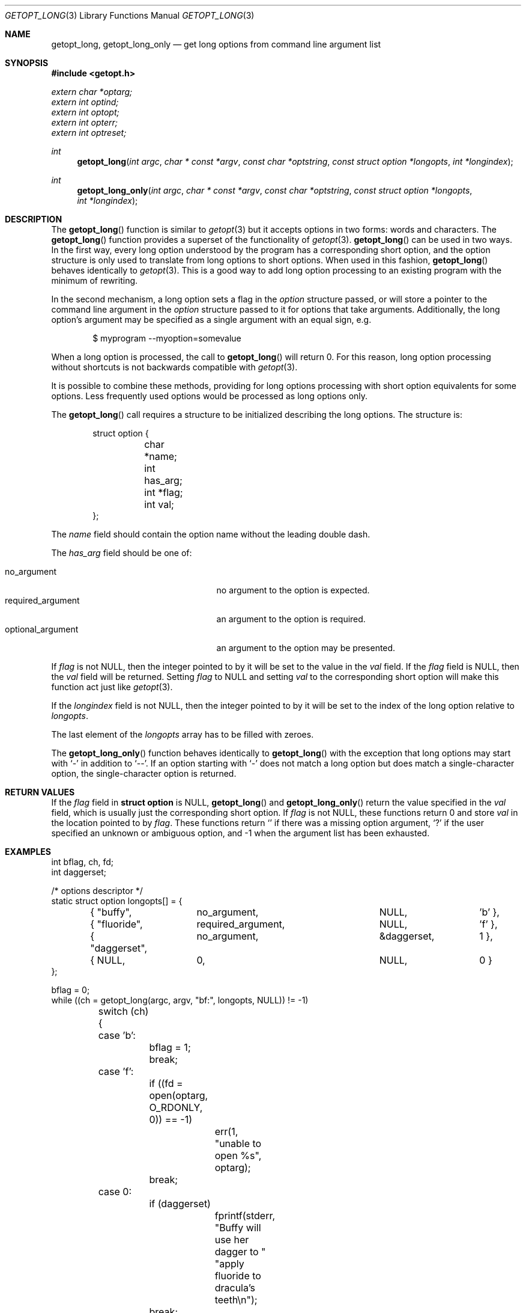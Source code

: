 .\"	$OpenBSD: getopt_long.3,v 1.12 2005/10/11 01:23:41 jaredy Exp $
.\"	$NetBSD: getopt_long.3,v 1.11 2002/10/02 10:54:19 wiz Exp $
.\"
.\" Copyright (c) 1988, 1991, 1993
.\"	The Regents of the University of California.  All rights reserved.
.\"
.\" Redistribution and use in source and binary forms, with or without
.\" modification, are permitted provided that the following conditions
.\" are met:
.\" 1. Redistributions of source code must retain the above copyright
.\"    notice, this list of conditions and the following disclaimer.
.\" 2. Redistributions in binary form must reproduce the above copyright
.\"    notice, this list of conditions and the following disclaimer in the
.\"    documentation and/or other materials provided with the distribution.
.\" 3. Neither the name of the University nor the names of its contributors
.\"    may be used to endorse or promote products derived from this software
.\"    without specific prior written permission.
.\"
.\" THIS SOFTWARE IS PROVIDED BY THE REGENTS AND CONTRIBUTORS ``AS IS'' AND
.\" ANY EXPRESS OR IMPLIED WARRANTIES, INCLUDING, BUT NOT LIMITED TO, THE
.\" IMPLIED WARRANTIES OF MERCHANTABILITY AND FITNESS FOR A PARTICULAR PURPOSE
.\" ARE DISCLAIMED.  IN NO EVENT SHALL THE REGENTS OR CONTRIBUTORS BE LIABLE
.\" FOR ANY DIRECT, INDIRECT, INCIDENTAL, SPECIAL, EXEMPLARY, OR CONSEQUENTIAL
.\" DAMAGES (INCLUDING, BUT NOT LIMITED TO, PROCUREMENT OF SUBSTITUTE GOODS
.\" OR SERVICES; LOSS OF USE, DATA, OR PROFITS; OR BUSINESS INTERRUPTION)
.\" HOWEVER CAUSED AND ON ANY THEORY OF LIABILITY, WHETHER IN CONTRACT, STRICT
.\" LIABILITY, OR TORT (INCLUDING NEGLIGENCE OR OTHERWISE) ARISING IN ANY WAY
.\" OUT OF THE USE OF THIS SOFTWARE, EVEN IF ADVISED OF THE POSSIBILITY OF
.\" SUCH DAMAGE.
.\"
.\"     @(#)getopt.3	8.5 (Berkeley) 4/27/95
.\"
.Dd April 1, 2000
.Dt GETOPT_LONG 3
.Os
.Sh NAME
.Nm getopt_long ,
.Nm getopt_long_only
.Nd get long options from command line argument list
.Sh SYNOPSIS
.Fd #include <getopt.h>
.Vt extern char *optarg;
.Vt extern int optind;
.Vt extern int optopt;
.Vt extern int opterr;
.Vt extern int optreset;
.Ft int
.Fn getopt_long "int argc" "char * const *argv" "const char *optstring" "const struct option *longopts" "int *longindex"
.Ft int
.Fn getopt_long_only "int argc" "char * const *argv" "const char *optstring" "const struct option *longopts" "int *longindex"
.Sh DESCRIPTION
The
.Fn getopt_long
function is similar to
.Xr getopt 3
but it accepts options in two forms: words and characters.
The
.Fn getopt_long
function provides a superset of the functionality of
.Xr getopt 3 .
.Fn getopt_long
can be used in two ways.
In the first way, every long option understood by the program has a
corresponding short option, and the option structure is only used to
translate from long options to short options.
When used in this fashion,
.Fn getopt_long
behaves identically to
.Xr getopt 3 .
This is a good way to add long option processing to an existing program
with the minimum of rewriting.
.Pp
In the second mechanism, a long option sets a flag in the
.Fa option
structure passed, or will store a pointer to the command line argument
in the
.Fa option
structure passed to it for options that take arguments.
Additionally, the long option's argument may be specified as a single
argument with an equal sign, e.g.
.Bd -literal -offset indent
$ myprogram --myoption=somevalue
.Ed
.Pp
When a long option is processed, the call to
.Fn getopt_long
will return 0.
For this reason, long option processing without
shortcuts is not backwards compatible with
.Xr getopt 3 .
.Pp
It is possible to combine these methods, providing for long options
processing with short option equivalents for some options.
Less frequently used options would be processed as long options only.
.Pp
The
.Fn getopt_long
call requires a structure to be initialized describing the long
options.
The structure is:
.Bd -literal -offset indent
struct option {
	char *name;
	int has_arg;
	int *flag;
	int val;
};
.Ed
.Pp
The
.Fa name
field should contain the option name without the leading double dash.
.Pp
The
.Fa has_arg
field should be one of:
.Pp
.Bl -tag -width "optional_argument" -compact -offset indent
.It Dv no_argument
no argument to the option is expected.
.It Dv required_argument
an argument to the option is required.
.It Dv optional_argument
an argument to the option may be presented.
.El
.Pp
If
.Fa flag
is not
.Dv NULL ,
then the integer pointed to by it will be set to the value in the
.Fa val
field.
If the
.Fa flag
field is
.Dv NULL ,
then the
.Fa val
field will be returned.
Setting
.Fa flag
to
.Dv NULL
and setting
.Fa val
to the corresponding short option will make this function act just
like
.Xr getopt 3 .
.Pp
If the
.Fa longindex
field is not
.Dv NULL ,
then the integer pointed to by it will be set to the index of the long
option relative to
.Fa longopts .
.Pp
The last element of the
.Fa longopts
array has to be filled with zeroes.
.Pp
The
.Fn getopt_long_only
function behaves identically to
.Fn getopt_long
with the exception that long options may start with
.Sq -
in addition to
.Sq -- .
If an option starting with
.Sq -
does not match a long option but does match a single-character option,
the single-character option is returned.
.Sh RETURN VALUES
If the
.Fa flag
field in
.Li struct option
is
.Dv NULL ,
.Fn getopt_long
and
.Fn getopt_long_only
return the value specified in the
.Fa val
field, which is usually just the corresponding short option.
If
.Fa flag
is not
.Dv NULL ,
these functions return 0 and store
.Fa val
in the location pointed to by
.Fa flag .
These functions return
.Sq \:
if there was a missing option argument,
.Sq \&?
if the user specified an unknown or ambiguous option, and
\-1 when the argument list has been exhausted.
.Sh EXAMPLES
.Bd -literal
int bflag, ch, fd;
int daggerset;

/* options descriptor */
static struct option longopts[] = {
	{ "buffy",	no_argument,		NULL, 		'b' },
	{ "fluoride",	required_argument,	NULL, 	       	'f' },
	{ "daggerset",	no_argument,		&daggerset,	1 },
	{ NULL, 	0,			NULL, 		0 }
};

bflag = 0;
while ((ch = getopt_long(argc, argv, "bf:", longopts, NULL)) != -1)
	switch (ch) {
	case 'b':
		bflag = 1;
		break;
	case 'f':
		if ((fd = open(optarg, O_RDONLY, 0)) == -1)
			err(1, "unable to open %s", optarg);
		break;
	case 0:
		if (daggerset)
			fprintf(stderr, "Buffy will use her dagger to "
			    "apply fluoride to dracula's teeth\en");
		break;
	default:
		usage();
		/* NOTREACHED */
	}
argc -= optind;
argv += optind;
.Ed
.Sh IMPLEMENTATION DIFFERENCES
This section describes differences to the GNU implementation
found in glibc-2.1.3:
.Bl -bullet
.It
handling of
.Ql -
as the first character of the option string in the presence of the
environment variable
.Ev POSIXLY_CORRECT :
.Bl -tag -width "OpenBSD"
.It GNU
ignores
.Ev POSIXLY_CORRECT
and returns non-options as arguments to option
.Ql \e1 .
.It OpenBSD
honors
.Ev POSIXLY_CORRECT
and stops at the first non-option.
.El
.It
handling of
.Ql -
within the option string (not the first character):
.Bl -tag -width "OpenBSD"
.It GNU
treats a
.Ql -
on the command line as a non-argument.
.It OpenBSD
a
.Ql -
within the option string matches a
.Ql -
(single dash) on the command line.
This functionality is provided for backward compatibility with
programs, such as
.Xr su 1 ,
that use
.Ql -
as an option flag.
This practice is wrong, and should not be used in any current development.
.El
.It
handling of
.Ql ::
in the option string in the presence of
.Ev POSIXLY_CORRECT :
.Bl -tag -width "OpenBSD"
.It Both
GNU and
.Ox
ignore
.Ev POSIXLY_CORRECT
here and take
.Ql ::
to mean the preceding option takes an optional argument.
.El
.It
return value in case of missing argument if first character
(after
.Ql +
or
.Ql - )
in the option string is not
.Ql \&: :
.Bl -tag -width "OpenBSD"
.It GNU
returns
.Ql \&?
.It OpenBSD
returns
.Ql \&:
(since
.Ox Ns 's
.Xr getopt 3
does).
.El
.It
handling of
.Ql --a
in
.Xr getopt 3 :
.Bl -tag -width "OpenBSD"
.It GNU
parses this as option
.Ql - ,
option
.Ql a .
.It OpenBSD
parses this as
.Ql -- ,
and returns \-1 (ignoring the
.Ql a )
(because the original
.Fn getopt
did.)
.El
.It
setting of
.Va optopt
for long options with
.Va flag
.No non- Ns Dv NULL :
.Bl -tag -width "OpenBSD"
.It GNU
sets
.Va optopt
to
.Va val .
.It OpenBSD
sets
.Va optopt
to 0 (since
.Va val
would never be returned).
.El
.It
handling of
.Ql -W
with
.Ql W;
in the option string in
.Xr getopt 3
(not
.Fn getopt_long ) :
.Bl -tag -width "OpenBSD"
.It GNU
causes a segmentation fault.
.It OpenBSD
no special handling is done;
.Ql W;
is interpreted as two separate options, neither of which take an argument.
.El
.It
setting of
.Va optarg
for long options without an argument that are invoked via
.Ql -W
(with
.Ql W;
in the option string):
.Bl -tag -width "OpenBSD"
.It GNU
sets
.Va optarg
to the option name (the argument of
.Ql -W ) .
.It OpenBSD
sets
.Va optarg
to
.Dv NULL
(the argument of the long option).
.El
.It
handling of
.Ql -W
with an argument that is not (a prefix to) a known long option
(with
.Ql W;
in the option string):
.Bl -tag -width "OpenBSD"
.It GNU
returns
.Ql -W
with
.Va optarg
set to the unknown option.
.It OpenBSD
treats this as an error (unknown option) and returns
.Ql \&?
with
.Va optopt
set to 0 and
.Va optarg
set to
.Dv NULL
(as GNU's man page documents).
.El
.It
The error messages are different.
.It
.Ox
does not permute the argument vector at the same points in
the calling sequence as GNU does.
The aspects normally used by the caller
(ordering after \-1 is returned, value of
.Va optind
relative to current positions) are the same, though.
(We do fewer variable swaps.)
.El
.Sh ENVIRONMENT
.Bl -tag -width Ev
.It Ev POSIXLY_CORRECT
If set, option processing stops when the first non-option is found and
a leading
.Sq -
or
.Sq +
in the
.Ar optstring
is ignored.
.El
.Sh SEE ALSO
.Xr getopt 3
.Sh HISTORY
The
.Fn getopt_long
and
.Fn getopt_long_only
functions first appeared in GNU libiberty.
This implementation first appeared in
.Ox 3.3 .
.Sh BUGS
The
.Ar argv
argument is not really
.Dv const
as its elements may be permuted (unless
.Ev POSIXLY_CORRECT
is set).
